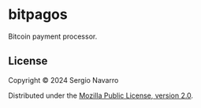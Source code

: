 * bitpagos
Bitcoin payment processor.
** License
Copyright © 2024 Sergio Navarro

Distributed under the [[https://www.mozilla.org/en-US/MPL/2.0/][Mozilla Public License, version 2.0]].
